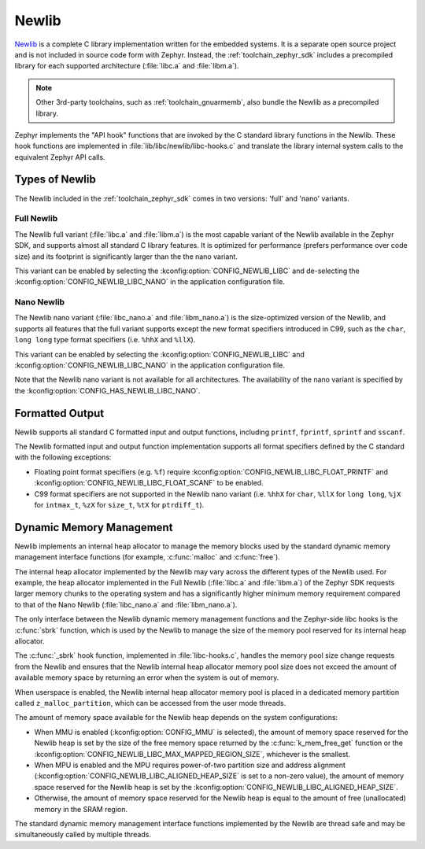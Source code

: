 .. _c_library_newlib:

Newlib
######

`Newlib`_ is a complete C library implementation written for the embedded
systems. It is a separate open source project and is not included in source
code form with Zephyr. Instead, the :ref:`toolchain_zephyr_sdk` includes a
precompiled library for each supported architecture (:file:`libc.a` and
:file:`libm.a`).

.. note::
   Other 3rd-party toolchains, such as :ref:`toolchain_gnuarmemb`, also bundle
   the Newlib as a precompiled library.

Zephyr implements the "API hook" functions that are invoked by the C standard
library functions in the Newlib. These hook functions are implemented in
:file:`lib/libc/newlib/libc-hooks.c` and translate the library internal system
calls to the equivalent Zephyr API calls.

Types of Newlib
***************

The Newlib included in the :ref:`toolchain_zephyr_sdk` comes in two versions:
'full' and 'nano' variants.

Full Newlib
===========

The Newlib full variant (:file:`libc.a` and :file:`libm.a`) is the most capable
variant of the Newlib available in the Zephyr SDK, and supports almost all
standard C library features. It is optimized for performance (prefers
performance over code size) and its footprint is significantly larger than the
the nano variant.

This variant can be enabled by selecting the
:kconfig:option:`CONFIG_NEWLIB_LIBC` and de-selecting the
:kconfig:option:`CONFIG_NEWLIB_LIBC_NANO` in the application configuration
file.

Nano Newlib
===========

The Newlib nano variant (:file:`libc_nano.a` and :file:`libm_nano.a`) is the
size-optimized version of the Newlib, and supports all features that the full
variant supports except the new format specifiers introduced in C99, such as
the ``char``, ``long long`` type format specifiers (i.e. ``%hhX`` and
``%llX``).

This variant can be enabled by selecting the
:kconfig:option:`CONFIG_NEWLIB_LIBC` and
:kconfig:option:`CONFIG_NEWLIB_LIBC_NANO` in the application configuration
file.

Note that the Newlib nano variant is not available for all architectures. The
availability of the nano variant is specified by the
:kconfig:option:`CONFIG_HAS_NEWLIB_LIBC_NANO`.

.. _`Newlib`: https://sourceware.org/newlib/

Formatted Output
****************

Newlib supports all standard C formatted input and output functions, including
``printf``, ``fprintf``, ``sprintf`` and ``sscanf``.

The Newlib formatted input and output function implementation supports all
format specifiers defined by the C standard with the following exceptions:

* Floating point format specifiers (e.g. ``%f``) require
  :kconfig:option:`CONFIG_NEWLIB_LIBC_FLOAT_PRINTF` and
  :kconfig:option:`CONFIG_NEWLIB_LIBC_FLOAT_SCANF` to be enabled.
* C99 format specifiers are not supported in the Newlib nano variant (i.e.
  ``%hhX`` for ``char``, ``%llX`` for ``long long``, ``%jX`` for ``intmax_t``,
  ``%zX`` for ``size_t``, ``%tX`` for ``ptrdiff_t``).

Dynamic Memory Management
*************************

Newlib implements an internal heap allocator to manage the memory blocks used
by the standard dynamic memory management interface functions (for example,
:c:func:`malloc` and :c:func:`free`).

The internal heap allocator implemented by the Newlib may vary across the
different types of the Newlib used. For example, the heap allocator implemented
in the Full Newlib (:file:`libc.a` and :file:`libm.a`) of the Zephyr SDK
requests larger memory chunks to the operating system and has a significantly
higher minimum memory requirement compared to that of the Nano Newlib
(:file:`libc_nano.a` and :file:`libm_nano.a`).

The only interface between the Newlib dynamic memory management functions and
the Zephyr-side libc hooks is the :c:func:`sbrk` function, which is used by the
Newlib to manage the size of the memory pool reserved for its internal heap
allocator.

The :c:func:`_sbrk` hook function, implemented in :file:`libc-hooks.c`, handles
the memory pool size change requests from the Newlib and ensures that the
Newlib internal heap allocator memory pool size does not exceed the amount of
available memory space by returning an error when the system is out of memory.

When userspace is enabled, the Newlib internal heap allocator memory pool is
placed in a dedicated memory partition called ``z_malloc_partition``, which can
be accessed from the user mode threads.

The amount of memory space available for the Newlib heap depends on the system
configurations:

* When MMU is enabled (:kconfig:option:`CONFIG_MMU` is selected), the amount of
  memory space reserved for the Newlib heap is set by the size of the free
  memory space returned by the :c:func:`k_mem_free_get` function or the
  :kconfig:option:`CONFIG_NEWLIB_LIBC_MAX_MAPPED_REGION_SIZE`, whichever is the
  smallest.

* When MPU is enabled and the MPU requires power-of-two partition size and
  address alignment (:kconfig:option:`CONFIG_NEWLIB_LIBC_ALIGNED_HEAP_SIZE` is
  set to a non-zero value), the amount of memory space reserved for the Newlib
  heap is set by the :kconfig:option:`CONFIG_NEWLIB_LIBC_ALIGNED_HEAP_SIZE`.

* Otherwise, the amount of memory space reserved for the Newlib heap is equal
  to the amount of free (unallocated) memory in the SRAM region.

The standard dynamic memory management interface functions implemented by the
Newlib are thread safe and may be simultaneously called by multiple threads.
